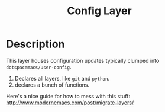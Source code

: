 #+TITLE: Config Layer

* Description

This layer houses configuration updates typically clumped into
~dotspacemacs/user-config~.

1. Declares all layers, like ~git~ and ~python~.
2. declares a bunch of functions.

Here's a nice guide for how to mess with this stuff: http://www.modernemacs.com/post/migrate-layers/
